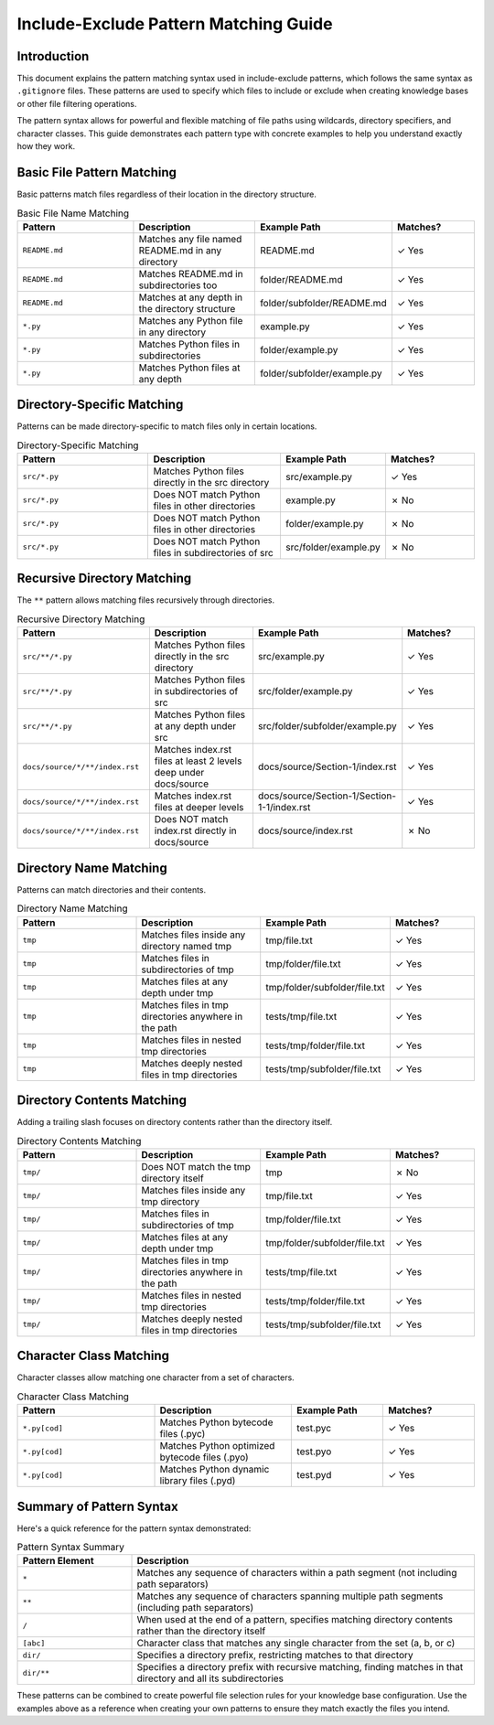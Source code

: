 .. _include-exclude-patterns:

Include-Exclude Pattern Matching Guide
================================================================================

Introduction
--------------------------------------------------------------------------------

This document explains the pattern matching syntax used in include-exclude patterns, which follows the same syntax as ``.gitignore`` files. These patterns are used to specify which files to include or exclude when creating knowledge bases or other file filtering operations.

The pattern syntax allows for powerful and flexible matching of file paths using wildcards, directory specifiers, and character classes. This guide demonstrates each pattern type with concrete examples to help you understand exactly how they work.

Basic File Pattern Matching
--------------------------------------------------------------------------------

Basic patterns match files regardless of their location in the directory structure.

.. list-table:: Basic File Name Matching
   :widths: 30 30 20 20
   :header-rows: 1

   * - Pattern
     - Description
     - Example Path
     - Matches?
   * - ``README.md``
     - Matches any file named README.md in any directory
     - README.md
     - ✓ Yes
   * - ``README.md``
     - Matches README.md in subdirectories too
     - folder/README.md
     - ✓ Yes
   * - ``README.md``
     - Matches at any depth in the directory structure
     - folder/subfolder/README.md
     - ✓ Yes
   * - ``*.py``
     - Matches any Python file in any directory
     - example.py
     - ✓ Yes
   * - ``*.py``
     - Matches Python files in subdirectories
     - folder/example.py
     - ✓ Yes
   * - ``*.py``
     - Matches Python files at any depth
     - folder/subfolder/example.py
     - ✓ Yes

Directory-Specific Matching
--------------------------------------------------------------------------------

Patterns can be made directory-specific to match files only in certain locations.

.. list-table:: Directory-Specific Matching
   :widths: 30 30 20 20
   :header-rows: 1

   * - Pattern
     - Description
     - Example Path
     - Matches?
   * - ``src/*.py``
     - Matches Python files directly in the src directory
     - src/example.py
     - ✓ Yes
   * - ``src/*.py``
     - Does NOT match Python files in other directories
     - example.py
     - ✗ No
   * - ``src/*.py``
     - Does NOT match Python files in other directories
     - folder/example.py
     - ✗ No
   * - ``src/*.py``
     - Does NOT match Python files in subdirectories of src
     - src/folder/example.py
     - ✗ No

Recursive Directory Matching
--------------------------------------------------------------------------------

The ``**`` pattern allows matching files recursively through directories.

.. list-table:: Recursive Directory Matching
   :widths: 30 30 20 20
   :header-rows: 1

   * - Pattern
     - Description
     - Example Path
     - Matches?
   * - ``src/**/*.py``
     - Matches Python files directly in the src directory
     - src/example.py
     - ✓ Yes
   * - ``src/**/*.py``
     - Matches Python files in subdirectories of src
     - src/folder/example.py
     - ✓ Yes
   * - ``src/**/*.py``
     - Matches Python files at any depth under src
     - src/folder/subfolder/example.py
     - ✓ Yes
   * - ``docs/source/*/**/index.rst``
     - Matches index.rst files at least 2 levels deep under docs/source
     - docs/source/Section-1/index.rst
     - ✓ Yes
   * - ``docs/source/*/**/index.rst``
     - Matches index.rst files at deeper levels
     - docs/source/Section-1/Section-1-1/index.rst
     - ✓ Yes
   * - ``docs/source/*/**/index.rst``
     - Does NOT match index.rst directly in docs/source
     - docs/source/index.rst
     - ✗ No

Directory Name Matching
--------------------------------------------------------------------------------

Patterns can match directories and their contents.

.. list-table:: Directory Name Matching
   :widths: 30 30 20 20
   :header-rows: 1

   * - Pattern
     - Description
     - Example Path
     - Matches?
   * - ``tmp``
     - Matches files inside any directory named tmp
     - tmp/file.txt
     - ✓ Yes
   * - ``tmp``
     - Matches files in subdirectories of tmp
     - tmp/folder/file.txt
     - ✓ Yes
   * - ``tmp``
     - Matches files at any depth under tmp
     - tmp/folder/subfolder/file.txt
     - ✓ Yes
   * - ``tmp``
     - Matches files in tmp directories anywhere in the path
     - tests/tmp/file.txt
     - ✓ Yes
   * - ``tmp``
     - Matches files in nested tmp directories
     - tests/tmp/folder/file.txt
     - ✓ Yes
   * - ``tmp``
     - Matches deeply nested files in tmp directories
     - tests/tmp/subfolder/file.txt
     - ✓ Yes

Directory Contents Matching
--------------------------------------------------------------------------------

Adding a trailing slash focuses on directory contents rather than the directory itself.

.. list-table:: Directory Contents Matching
   :widths: 30 30 20 20
   :header-rows: 1

   * - Pattern
     - Description
     - Example Path
     - Matches?
   * - ``tmp/``
     - Does NOT match the tmp directory itself
     - tmp
     - ✗ No
   * - ``tmp/``
     - Matches files inside any tmp directory
     - tmp/file.txt
     - ✓ Yes
   * - ``tmp/``
     - Matches files in subdirectories of tmp
     - tmp/folder/file.txt
     - ✓ Yes
   * - ``tmp/``
     - Matches files at any depth under tmp
     - tmp/folder/subfolder/file.txt
     - ✓ Yes
   * - ``tmp/``
     - Matches files in tmp directories anywhere in the path
     - tests/tmp/file.txt
     - ✓ Yes
   * - ``tmp/``
     - Matches files in nested tmp directories
     - tests/tmp/folder/file.txt
     - ✓ Yes
   * - ``tmp/``
     - Matches deeply nested files in tmp directories
     - tests/tmp/subfolder/file.txt
     - ✓ Yes

Character Class Matching
--------------------------------------------------------------------------------

Character classes allow matching one character from a set of characters.

.. list-table:: Character Class Matching
   :widths: 30 30 20 20
   :header-rows: 1

   * - Pattern
     - Description
     - Example Path
     - Matches?
   * - ``*.py[cod]``
     - Matches Python bytecode files (.pyc)
     - test.pyc
     - ✓ Yes
   * - ``*.py[cod]``
     - Matches Python optimized bytecode files (.pyo)
     - test.pyo
     - ✓ Yes
   * - ``*.py[cod]``
     - Matches Python dynamic library files (.pyd)
     - test.pyd
     - ✓ Yes

Summary of Pattern Syntax
--------------------------------------------------------------------------------

Here's a quick reference for the pattern syntax demonstrated:

.. list-table:: Pattern Syntax Summary
   :widths: 25 75
   :header-rows: 1

   * - Pattern Element
     - Description
   * - ``*``
     - Matches any sequence of characters within a path segment (not including path separators)
   * - ``**``
     - Matches any sequence of characters spanning multiple path segments (including path separators)
   * - ``/``
     - When used at the end of a pattern, specifies matching directory contents rather than the directory itself
   * - ``[abc]``
     - Character class that matches any single character from the set (a, b, or c)
   * - ``dir/``
     - Specifies a directory prefix, restricting matches to that directory
   * - ``dir/**``
     - Specifies a directory prefix with recursive matching, finding matches in that directory and all its subdirectories

These patterns can be combined to create powerful file selection rules for your knowledge base configuration. Use the examples above as a reference when creating your own patterns to ensure they match exactly the files you intend.